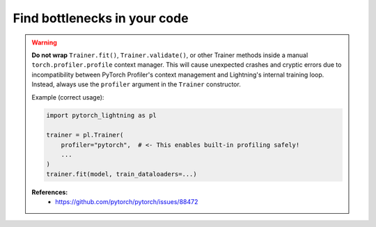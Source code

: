 .. _profiler:

#############################
Find bottlenecks in your code
#############################

.. warning::

    **Do not wrap** ``Trainer.fit()``, ``Trainer.validate()``, or other Trainer methods
    inside a manual ``torch.profiler.profile`` context manager.
    This will cause unexpected crashes and cryptic errors due to incompatibility between
    PyTorch Profiler's context management and Lightning's internal training loop.
    Instead, always use the ``profiler`` argument in the ``Trainer`` constructor.

    Example (correct usage):

    .. code-block:: python

        import pytorch_lightning as pl

        trainer = pl.Trainer(
            profiler="pytorch",  # <- This enables built-in profiling safely!
            ...
        )
        trainer.fit(model, train_dataloaders=...)

    **References:**
      - https://github.com/pytorch/pytorch/issues/88472

.. raw:: html

    <div class="display-card-container">
        <div class="row">

.. Add callout items below this line

.. displayitem::
   :header: Basic
   :description: Learn to find bottlenecks in the training loop.
   :col_css: col-md-3
   :button_link: profiler_basic.html
   :height: 150
   :tag: basic

.. displayitem::
   :header: Intermediate
   :description: Learn to find bottlenecks in PyTorch operations.
   :col_css: col-md-3
   :button_link: profiler_intermediate.html
   :height: 150
   :tag: intermediate

.. displayitem::
   :header: Advanced
   :description: Learn to profile TPU code.
   :col_css: col-md-3
   :button_link: profiler_advanced.html
   :height: 150
   :tag: advanced

.. displayitem::
   :header: Expert
   :description: Learn to build your own profiler or profile custom pieces of code
   :col_css: col-md-3
   :button_link: profiler_expert.html
   :height: 150
   :tag: expert

.. raw:: html

        </div>
    </div>
